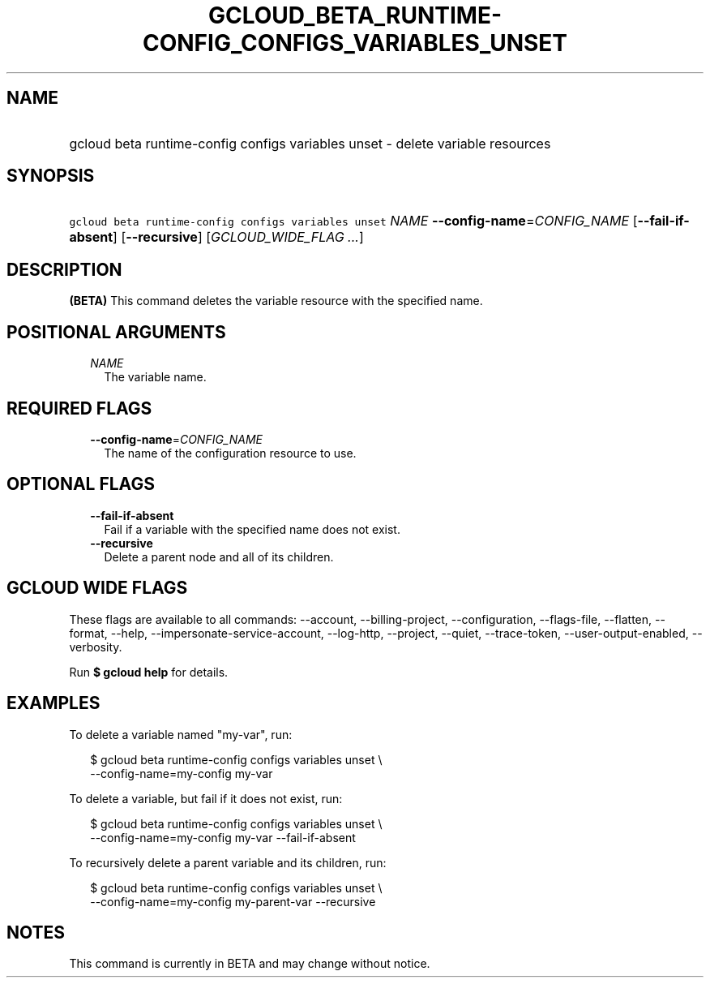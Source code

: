 
.TH "GCLOUD_BETA_RUNTIME\-CONFIG_CONFIGS_VARIABLES_UNSET" 1



.SH "NAME"
.HP
gcloud beta runtime\-config configs variables unset \- delete variable resources



.SH "SYNOPSIS"
.HP
\f5gcloud beta runtime\-config configs variables unset\fR \fINAME\fR \fB\-\-config\-name\fR=\fICONFIG_NAME\fR [\fB\-\-fail\-if\-absent\fR] [\fB\-\-recursive\fR] [\fIGCLOUD_WIDE_FLAG\ ...\fR]



.SH "DESCRIPTION"

\fB(BETA)\fR This command deletes the variable resource with the specified name.



.SH "POSITIONAL ARGUMENTS"

.RS 2m
.TP 2m
\fINAME\fR
The variable name.


.RE
.sp

.SH "REQUIRED FLAGS"

.RS 2m
.TP 2m
\fB\-\-config\-name\fR=\fICONFIG_NAME\fR
The name of the configuration resource to use.


.RE
.sp

.SH "OPTIONAL FLAGS"

.RS 2m
.TP 2m
\fB\-\-fail\-if\-absent\fR
Fail if a variable with the specified name does not exist.

.TP 2m
\fB\-\-recursive\fR
Delete a parent node and all of its children.


.RE
.sp

.SH "GCLOUD WIDE FLAGS"

These flags are available to all commands: \-\-account, \-\-billing\-project,
\-\-configuration, \-\-flags\-file, \-\-flatten, \-\-format, \-\-help,
\-\-impersonate\-service\-account, \-\-log\-http, \-\-project, \-\-quiet,
\-\-trace\-token, \-\-user\-output\-enabled, \-\-verbosity.

Run \fB$ gcloud help\fR for details.



.SH "EXAMPLES"

To delete a variable named "my\-var", run:

.RS 2m
$ gcloud beta runtime\-config configs variables unset \e
    \-\-config\-name=my\-config my\-var
.RE

To delete a variable, but fail if it does not exist, run:

.RS 2m
$ gcloud beta runtime\-config configs variables unset \e
    \-\-config\-name=my\-config my\-var \-\-fail\-if\-absent
.RE

To recursively delete a parent variable and its children, run:

.RS 2m
$ gcloud beta runtime\-config configs variables unset \e
    \-\-config\-name=my\-config my\-parent\-var \-\-recursive
.RE



.SH "NOTES"

This command is currently in BETA and may change without notice.

